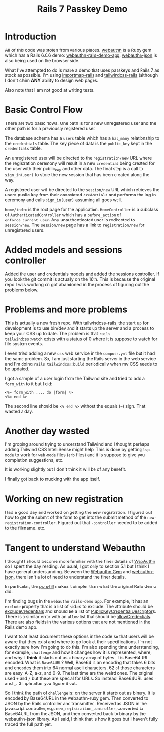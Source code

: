 #+title: Rails 7 Passkey Demo

* Introduction
:LOGBOOK:
CLOCK: [2022-11-14 Mon 08:00]--[2022-11-14 Mon 16:00] =>  8:00
:END:

All of this code was stolen from various places.  [[https://rubygems.org/gems/webauthn/versions/2.5.2][webauthn]] is a Ruby
gem which has a Rails 6.0.6 demo: [[https://github.com/cedarcode/webauthn-rails-demo-app][webauthn-rails-demo-app]].
[[https://github.com/github/webauthn-json][webauthn-json]] is also being used on the browser side.

What I've attempted to do is make a demo that uses passkeys and Rails
7 as stock as possible.  I'm using [[https://github.com/rails/importmap-rails][importmap-rails]] and
[[https://github.com/rails/tailwindcss-rails][tailwindcss-rails]] (although I don't claim *ANY* ability to design web
pages.

Also note that I am not good at writing tests.

* Basic Control Flow

There are two basic flows.  One path is for a new unregistered user
and the other path is for a previously registered user.

The database schema has a ~users~ table which has a ~has_many~
relationship to the ~credentials~ table.  The key piece of data is the
~public_key~ kept in the ~credentials~ table.

An unregistered user will be directed to the ~registration/new~ URL
where the registration ceremony will result in a new ~credential~
being created for the user with their public_key and other data.  The
final step is a call to ~sign_in(user)~ to store the new session that
has been created along the way.

A registered user will be directed to the ~session/new~ URL which
retrieves the users public key from their associated ~credentials~ and
performs the log in ceremony  and calls ~sign_in(user)~ assuming all
goes well.

~home/index~ is the root page for the application.  ~HomeController~
is a subclass of ~AuthenticatedController~ which has a ~before_action~
of ~enforce_current_user~.  Any unauthenticated user is redirected
to ~session/new~.  The ~session/new~ page has a link to
~registration/new~ for unregistered users.

* Added models and sessions controller
:LOGBOOK:
CLOCK: [2022-11-15 Tue 08:00]--[2022-11-15 Tue 16:00] =>  8:00
:END:

Added the user and credentials models and added the sessions
controller.  If you look the git commit is actually on the 16th.  This
is because the original repo I was working on got abandoned in the
process of figuring out the problems below.

* Problems and more problems
:LOGBOOK:
CLOCK: [2022-11-16 Wed 08:00]--[2022-11-16 Wed 16:00] =>  8:00
:END:
This is actually a new fresh repo.  With tailwindcss-rails, the start
up for development is to use bin/dev and it starts up the server and a
process to keep your CSS up to date.  The problem is that ~rails
tailwindcss:watch~ exists with a status of 0 where it is suppose to
watch for file system events.

I even tried adding a new ~css~ web service in the ~compose.yml~ file
but it had the same problem.  So, I am just starting the Rails server
in the web service and I'm doing ~rails tailwindcss:build~
periodically when my CSS needs to be updated.

I got a sample of a user login from the Tailwind site and tried to add
a ~form_with~ to it but I did:
#+BEGIN_SRC erb
<%= form_with .... do |form| %>
<%= end %>
#+END_SRC
The second line should be ~<% end %>~ without the equals (~=~) sign.
That wasted a day.

* Another day wasted
:LOGBOOK:
CLOCK: [2022-11-17 Thu 08:00]--[2022-11-17 Thu 16:00] =>  8:00
:END:
I'm groping around trying to understand Tailwind and I thought perhaps
adding Tailwind CSS IntelliSense might help.  This is done by getting
~lsp-mode~ to work for ~web-mode~ files (~erb~ files) and it is
suppose to give you completion suggestions, etc.

It is working slightly but I don't think it will be of any benefit.

I finally got back to mucking with the app itself.

* Working on new registration
:LOGBOOK:
CLOCK: [2022-11-18 Fri 08:00]--[2022-11-18 Fri 16:00] =>  8:00
:END:
Had a good day and worked on getting the new registration.  I figured
out how to get the submit of the form to get into the submit method of
the ~new-registration-controller~.  Figured out that ~-controller~
needed to be added to the filename.  etc.

* Tangent to understand Webauthn
:LOGBOOK:
CLOCK: [2022-11-19 Sat 08:00]--[2022-11-19 Sat 16:00] =>  8:00
CLOCK: [2022-11-20 Sun 08:00]--[2022-11-20 Sun 16:00] =>  8:00
CLOCK: [2022-11-21 Mon 08:00]--[2022-11-21 Mon 16:00] =>  8:00
:END:
I thought I should become more familiar with the finer details of
[[https://www.w3.org/TR/webauthn/][WebAuthn]] so I spent the day reading.  As usual, I got only to section
5.1 but I think I have general understanding.  Between the
[[https://rubygems.org/gems/webauthn/versions/2.5.2][Webauthn Gem]] and [[https://github.com/github/webauthn-json][webauthn-json]], there isn't a lot of need to
understand the finer details.

In particular, the [[https://github.com/github/webauthn-json#api-browser-ponyfill][ponyfill]] makes it simpler than what the original
Rails demo did.

I'm finding bugs in the ~webauthn-rails-demo-app~.  For example, it
has an ~exclude~ property that is a list of ~id~s to exclude.  The
attribute should be [[https://www.w3.org/TR/webauthn/#dom-publickeycredentialcreationoptions-excludecredentials][excludeCredentials]] and should be a list of
[[https://www.w3.org/TR/webauthn/#dictdef-publickeycredentialdescriptor][PublicKeyCredentialDescriptor]]s.  There is a similar error with an
~allow~ list that should be [[https://www.w3.org/TR/webauthn/#dom-publickeycredentialrequestoptions-allowcredentials][allowCredentials]].  There are also fields
in the various options that are not mentioned in the Rails demo app.

I want to at least document these options in the code so that users
will be aware that they exist and where to go look at their
specifications.  I'm not exactly sure how I'm going to do this.  I'm
also spending time understanding, for example, ~challenge~ and how it
changes how it is represented, where, and why.  I *think* it starts
out as a binary array of bytes.  It is Base64URL encoded.  What is
=Base64URL=?  Well, Base64 is an encoding that takes 6 bits and
encodes them into 64 normal ascii characters.  62 of those characters
are easy: A-Z, a-z, and 0-9.  The last time are the weird ones.  The
original used ~+~ and ~/~ but these are special for URLs.  So instead,
Base64URL uses ~-~ and ~_~.  Simple after you figure it out.

So I think the path of ~challenge~ is: on the server it starts out as
binary.  It is encoded by Base64URL in the webauthn-ruby gem.  Then
converted to JSON by the Rails controller and transmitted.  Received
as JSON in the javascript controller,
e.g. ~new_registration_controller~, converted to Base64URL from the
JSON, and then converted back to binary by the webauthn-json library.
As I said, I think that is how it goes but I haven't fully traced the
full path yet.
